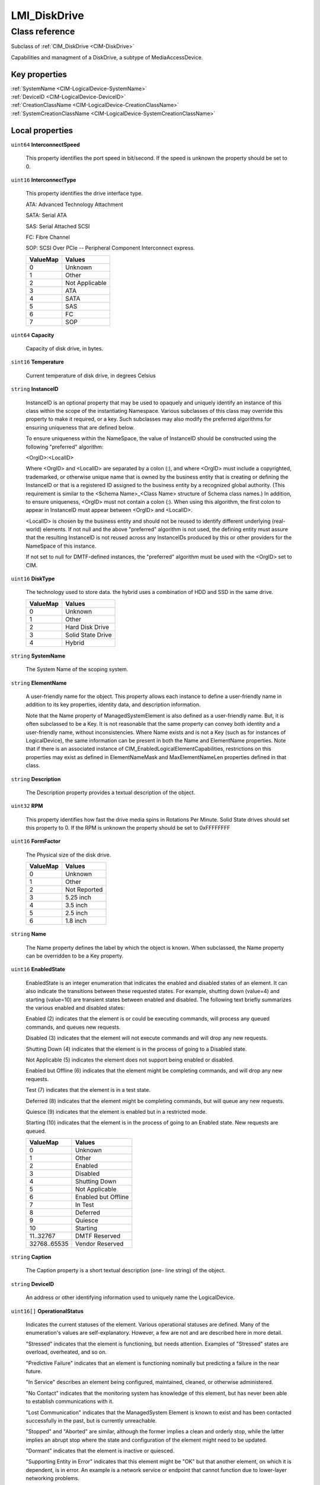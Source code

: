 .. _LMI-DiskDrive:

LMI_DiskDrive
-------------

Class reference
===============
Subclass of :ref:`CIM_DiskDrive <CIM-DiskDrive>`

Capabilities and managment of a DiskDrive, a subtype of MediaAccessDevice.


Key properties
^^^^^^^^^^^^^^

| :ref:`SystemName <CIM-LogicalDevice-SystemName>`
| :ref:`DeviceID <CIM-LogicalDevice-DeviceID>`
| :ref:`CreationClassName <CIM-LogicalDevice-CreationClassName>`
| :ref:`SystemCreationClassName <CIM-LogicalDevice-SystemCreationClassName>`

Local properties
^^^^^^^^^^^^^^^^

.. _LMI-DiskDrive-InterconnectSpeed:

``uint64`` **InterconnectSpeed**

    This property identifies the port speed in bit/second. If the speed is unknown the property should be set to 0.

    
.. _LMI-DiskDrive-InterconnectType:

``uint16`` **InterconnectType**

    This property identifies the drive interface type. 

    ATA: Advanced Technology Attachment 

    SATA: Serial ATA 

    SAS: Serial Attached SCSI 

    FC: Fibre Channel 

    SOP: SCSI Over PCIe -- Peripheral Component Interconnect express.

    
    ======== ==============
    ValueMap Values        
    ======== ==============
    0        Unknown       
    1        Other         
    2        Not Applicable
    3        ATA           
    4        SATA          
    5        SAS           
    6        FC            
    7        SOP           
    ======== ==============
    
.. _LMI-DiskDrive-Capacity:

``uint64`` **Capacity**

    Capacity of disk drive, in bytes.

    
.. _LMI-DiskDrive-Temperature:

``sint16`` **Temperature**

    Current temperature of disk drive, in degrees Celsius

    
.. _LMI-DiskDrive-InstanceID:

``string`` **InstanceID**

    InstanceID is an optional property that may be used to opaquely and uniquely identify an instance of this class within the scope of the instantiating Namespace. Various subclasses of this class may override this property to make it required, or a key. Such subclasses may also modify the preferred algorithms for ensuring uniqueness that are defined below.

    To ensure uniqueness within the NameSpace, the value of InstanceID should be constructed using the following "preferred" algorithm: 

    <OrgID>:<LocalID> 

    Where <OrgID> and <LocalID> are separated by a colon (:), and where <OrgID> must include a copyrighted, trademarked, or otherwise unique name that is owned by the business entity that is creating or defining the InstanceID or that is a registered ID assigned to the business entity by a recognized global authority. (This requirement is similar to the <Schema Name>_<Class Name> structure of Schema class names.) In addition, to ensure uniqueness, <OrgID> must not contain a colon (:). When using this algorithm, the first colon to appear in InstanceID must appear between <OrgID> and <LocalID>. 

    <LocalID> is chosen by the business entity and should not be reused to identify different underlying (real-world) elements. If not null and the above "preferred" algorithm is not used, the defining entity must assure that the resulting InstanceID is not reused across any InstanceIDs produced by this or other providers for the NameSpace of this instance. 

    If not set to null for DMTF-defined instances, the "preferred" algorithm must be used with the <OrgID> set to CIM.

    
.. _LMI-DiskDrive-DiskType:

``uint16`` **DiskType**

    The technology used to store data. the hybrid uses a combination of HDD and SSD in the same drive.

    
    ======== =================
    ValueMap Values           
    ======== =================
    0        Unknown          
    1        Other            
    2        Hard Disk Drive  
    3        Solid State Drive
    4        Hybrid           
    ======== =================
    
.. _LMI-DiskDrive-SystemName:

``string`` **SystemName**

    The System Name of the scoping system.

    
.. _LMI-DiskDrive-ElementName:

``string`` **ElementName**

    A user-friendly name for the object. This property allows each instance to define a user-friendly name in addition to its key properties, identity data, and description information. 

    Note that the Name property of ManagedSystemElement is also defined as a user-friendly name. But, it is often subclassed to be a Key. It is not reasonable that the same property can convey both identity and a user-friendly name, without inconsistencies. Where Name exists and is not a Key (such as for instances of LogicalDevice), the same information can be present in both the Name and ElementName properties. Note that if there is an associated instance of CIM_EnabledLogicalElementCapabilities, restrictions on this properties may exist as defined in ElementNameMask and MaxElementNameLen properties defined in that class.

    
.. _LMI-DiskDrive-Description:

``string`` **Description**

    The Description property provides a textual description of the object.

    
.. _LMI-DiskDrive-RPM:

``uint32`` **RPM**

    This property identifies how fast the drive media spins in Rotations Per Minute. Solid State drives should set this property to 0. If the RPM is unknown the property should be set to 0xFFFFFFFF

    
.. _LMI-DiskDrive-FormFactor:

``uint16`` **FormFactor**

    The Physical size of the disk drive.

    
    ======== ============
    ValueMap Values      
    ======== ============
    0        Unknown     
    1        Other       
    2        Not Reported
    3        5.25 inch   
    4        3.5 inch    
    5        2.5 inch    
    6        1.8 inch    
    ======== ============
    
.. _LMI-DiskDrive-Name:

``string`` **Name**

    The Name property defines the label by which the object is known. When subclassed, the Name property can be overridden to be a Key property.

    
.. _LMI-DiskDrive-EnabledState:

``uint16`` **EnabledState**

    EnabledState is an integer enumeration that indicates the enabled and disabled states of an element. It can also indicate the transitions between these requested states. For example, shutting down (value=4) and starting (value=10) are transient states between enabled and disabled. The following text briefly summarizes the various enabled and disabled states: 

    Enabled (2) indicates that the element is or could be executing commands, will process any queued commands, and queues new requests. 

    Disabled (3) indicates that the element will not execute commands and will drop any new requests. 

    Shutting Down (4) indicates that the element is in the process of going to a Disabled state. 

    Not Applicable (5) indicates the element does not support being enabled or disabled. 

    Enabled but Offline (6) indicates that the element might be completing commands, and will drop any new requests. 

    Test (7) indicates that the element is in a test state. 

    Deferred (8) indicates that the element might be completing commands, but will queue any new requests. 

    Quiesce (9) indicates that the element is enabled but in a restricted mode.

    Starting (10) indicates that the element is in the process of going to an Enabled state. New requests are queued.

    
    ============ ===================
    ValueMap     Values             
    ============ ===================
    0            Unknown            
    1            Other              
    2            Enabled            
    3            Disabled           
    4            Shutting Down      
    5            Not Applicable     
    6            Enabled but Offline
    7            In Test            
    8            Deferred           
    9            Quiesce            
    10           Starting           
    11..32767    DMTF Reserved      
    32768..65535 Vendor Reserved    
    ============ ===================
    
.. _LMI-DiskDrive-Caption:

``string`` **Caption**

    The Caption property is a short textual description (one- line string) of the object.

    
.. _LMI-DiskDrive-DeviceID:

``string`` **DeviceID**

    An address or other identifying information used to uniquely name the LogicalDevice.

    
.. _LMI-DiskDrive-OperationalStatus:

``uint16[]`` **OperationalStatus**

    Indicates the current statuses of the element. Various operational statuses are defined. Many of the enumeration's values are self-explanatory. However, a few are not and are described here in more detail. 

    "Stressed" indicates that the element is functioning, but needs attention. Examples of "Stressed" states are overload, overheated, and so on. 

    "Predictive Failure" indicates that an element is functioning nominally but predicting a failure in the near future. 

    "In Service" describes an element being configured, maintained, cleaned, or otherwise administered. 

    "No Contact" indicates that the monitoring system has knowledge of this element, but has never been able to establish communications with it. 

    "Lost Communication" indicates that the ManagedSystem Element is known to exist and has been contacted successfully in the past, but is currently unreachable. 

    "Stopped" and "Aborted" are similar, although the former implies a clean and orderly stop, while the latter implies an abrupt stop where the state and configuration of the element might need to be updated. 

    "Dormant" indicates that the element is inactive or quiesced. 

    "Supporting Entity in Error" indicates that this element might be "OK" but that another element, on which it is dependent, is in error. An example is a network service or endpoint that cannot function due to lower-layer networking problems. 

    "Completed" indicates that the element has completed its operation. This value should be combined with either OK, Error, or Degraded so that a client can tell if the complete operation Completed with OK (passed), Completed with Error (failed), or Completed with Degraded (the operation finished, but it did not complete OK or did not report an error). 

    "Power Mode" indicates that the element has additional power model information contained in the Associated PowerManagementService association. 

    "Relocating" indicates the element is being relocated.

    OperationalStatus replaces the Status property on ManagedSystemElement to provide a consistent approach to enumerations, to address implementation needs for an array property, and to provide a migration path from today's environment to the future. This change was not made earlier because it required the deprecated qualifier. Due to the widespread use of the existing Status property in management applications, it is strongly recommended that providers or instrumentation provide both the Status and OperationalStatus properties. Further, the first value of OperationalStatus should contain the primary status for the element. When instrumented, Status (because it is single-valued) should also provide the primary status of the element.

    
    ======== ==========================
    ValueMap Values                    
    ======== ==========================
    0        Unknown                   
    1        Other                     
    2        OK                        
    3        Degraded                  
    4        Stressed                  
    5        Predictive Failure        
    6        Error                     
    7        Non-Recoverable Error     
    8        Starting                  
    9        Stopping                  
    10       Stopped                   
    11       In Service                
    12       No Contact                
    13       Lost Communication        
    14       Aborted                   
    15       Dormant                   
    16       Supporting Entity in Error
    17       Completed                 
    18       Power Mode                
    19       Relocating                
    ..       DMTF Reserved             
    0x8000.. Vendor Reserved           
    ======== ==========================
    
.. _LMI-DiskDrive-CreationClassName:

``string`` **CreationClassName**

    CreationClassName indicates the name of the class or the subclass used in the creation of an instance. When used with the other key properties of this class, this property allows all instances of this class and its subclasses to be uniquely identified.

    
.. _LMI-DiskDrive-SystemCreationClassName:

``string`` **SystemCreationClassName**

    The CreationClassName of the scoping system.

    

Local methods
^^^^^^^^^^^^^

*None*

Inherited properties
^^^^^^^^^^^^^^^^^^^^

| ``uint16`` :ref:`HealthState <CIM-ManagedSystemElement-HealthState>`
| ``boolean`` :ref:`MediaIsLocked <CIM-MediaAccessDevice-MediaIsLocked>`
| ``uint64`` :ref:`MaxAccessTime <CIM-MediaAccessDevice-MaxAccessTime>`
| ``uint16`` :ref:`RequestedState <CIM-EnabledLogicalElement-RequestedState>`
| ``uint16`` :ref:`Encryption <CIM-DiskDrive-Encryption>`
| ``uint16`` :ref:`PrimaryStatus <CIM-ManagedSystemElement-PrimaryStatus>`
| ``uint64`` :ref:`MaxMediaSize <CIM-MediaAccessDevice-MaxMediaSize>`
| ``datetime`` :ref:`TimeOfLastMount <CIM-MediaAccessDevice-TimeOfLastMount>`
| ``uint16[]`` :ref:`Capabilities <CIM-MediaAccessDevice-Capabilities>`
| ``uint16`` :ref:`CommunicationStatus <CIM-ManagedSystemElement-CommunicationStatus>`
| ``datetime`` :ref:`TimeOfLastStateChange <CIM-EnabledLogicalElement-TimeOfLastStateChange>`
| ``uint64`` :ref:`TotalMountTime <CIM-MediaAccessDevice-TotalMountTime>`
| ``uint64`` :ref:`PowerOnHours <CIM-LogicalDevice-PowerOnHours>`
| ``string`` :ref:`Status <CIM-ManagedSystemElement-Status>`
| ``string[]`` :ref:`StatusDescriptions <CIM-ManagedSystemElement-StatusDescriptions>`
| ``uint16`` :ref:`TransitioningToState <CIM-EnabledLogicalElement-TransitioningToState>`
| ``string[]`` :ref:`IdentifyingDescriptions <CIM-LogicalDevice-IdentifyingDescriptions>`
| ``uint64`` :ref:`LoadTime <CIM-MediaAccessDevice-LoadTime>`
| ``uint64`` :ref:`Generation <CIM-ManagedElement-Generation>`
| ``boolean`` :ref:`ErrorCleared <CIM-LogicalDevice-ErrorCleared>`
| ``uint16[]`` :ref:`AvailableRequestedStates <CIM-EnabledLogicalElement-AvailableRequestedStates>`
| ``boolean`` :ref:`PowerManagementSupported <CIM-LogicalDevice-PowerManagementSupported>`
| ``string`` :ref:`UnitsDescription <CIM-MediaAccessDevice-UnitsDescription>`
| ``uint32`` :ref:`UncompressedDataRate <CIM-MediaAccessDevice-UncompressedDataRate>`
| ``uint16`` :ref:`OperatingStatus <CIM-ManagedSystemElement-OperatingStatus>`
| ``datetime`` :ref:`LastCleaned <CIM-MediaAccessDevice-LastCleaned>`
| ``uint16`` :ref:`LocationIndicator <CIM-LogicalDevice-LocationIndicator>`
| ``string`` :ref:`OtherInterconnectType <CIM-DiskDrive-OtherInterconnectType>`
| ``string[]`` :ref:`OtherIdentifyingInfo <CIM-LogicalDevice-OtherIdentifyingInfo>`
| ``uint64`` :ref:`UnitsUsed <CIM-MediaAccessDevice-UnitsUsed>`
| ``uint16[]`` :ref:`PowerManagementCapabilities <CIM-LogicalDevice-PowerManagementCapabilities>`
| ``uint16`` :ref:`EnabledDefault <CIM-EnabledLogicalElement-EnabledDefault>`
| ``uint32`` :ref:`NumberOfMediaSupported <CIM-MediaAccessDevice-NumberOfMediaSupported>`
| ``uint16[]`` :ref:`AdditionalAvailability <CIM-LogicalDevice-AdditionalAvailability>`
| ``uint16`` :ref:`DetailedStatus <CIM-ManagedSystemElement-DetailedStatus>`
| ``uint16`` :ref:`StatusInfo <CIM-LogicalDevice-StatusInfo>`
| ``uint64`` :ref:`UnloadTime <CIM-MediaAccessDevice-UnloadTime>`
| ``string`` :ref:`ErrorMethodology <CIM-MediaAccessDevice-ErrorMethodology>`
| ``uint64`` :ref:`MinBlockSize <CIM-MediaAccessDevice-MinBlockSize>`
| ``uint16`` :ref:`Security <CIM-MediaAccessDevice-Security>`
| ``uint64`` :ref:`MaxUnitsBeforeCleaning <CIM-MediaAccessDevice-MaxUnitsBeforeCleaning>`
| ``uint64`` :ref:`MountCount <CIM-MediaAccessDevice-MountCount>`
| ``uint64`` :ref:`MaxQuiesceTime <CIM-LogicalDevice-MaxQuiesceTime>`
| ``uint64`` :ref:`TotalPowerOnHours <CIM-LogicalDevice-TotalPowerOnHours>`
| ``uint64`` :ref:`DefaultBlockSize <CIM-MediaAccessDevice-DefaultBlockSize>`
| ``string`` :ref:`ErrorDescription <CIM-LogicalDevice-ErrorDescription>`
| ``string`` :ref:`CompressionMethod <CIM-MediaAccessDevice-CompressionMethod>`
| ``boolean`` :ref:`NeedsCleaning <CIM-MediaAccessDevice-NeedsCleaning>`
| ``string`` :ref:`OtherEnabledState <CIM-EnabledLogicalElement-OtherEnabledState>`
| ``uint64`` :ref:`MaxBlockSize <CIM-MediaAccessDevice-MaxBlockSize>`
| ``uint32`` :ref:`LastErrorCode <CIM-LogicalDevice-LastErrorCode>`
| ``datetime`` :ref:`InstallDate <CIM-ManagedSystemElement-InstallDate>`
| ``uint16`` :ref:`Availability <CIM-LogicalDevice-Availability>`
| ``string[]`` :ref:`CapabilityDescriptions <CIM-MediaAccessDevice-CapabilityDescriptions>`

Inherited methods
^^^^^^^^^^^^^^^^^

| :ref:`Reset <CIM-LogicalDevice-Reset>`
| :ref:`RequestStateChange <CIM-EnabledLogicalElement-RequestStateChange>`
| :ref:`SetPowerState <CIM-LogicalDevice-SetPowerState>`
| :ref:`QuiesceDevice <CIM-LogicalDevice-QuiesceDevice>`
| :ref:`LockMedia <CIM-MediaAccessDevice-LockMedia>`
| :ref:`EnableDevice <CIM-LogicalDevice-EnableDevice>`
| :ref:`OnlineDevice <CIM-LogicalDevice-OnlineDevice>`
| :ref:`SaveProperties <CIM-LogicalDevice-SaveProperties>`
| :ref:`RestoreProperties <CIM-LogicalDevice-RestoreProperties>`

